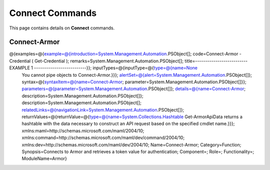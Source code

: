 ﻿Connect Commands
=========================

This page contains details on **Connect** commands.

Connect-Armor
-------------------------

@{examples=@{example=@{introduction=System.Management.Automation.PSObject[]; code=Connect-Armor -Credential ( Get-Credential ); remarks=System.Management.Automation.PSObject[]; title=-------------------------- EXAMPLE 1 --------------------------}}; inputTypes=@{inputType=@{type=@{name=None
	You cannot pipe objects to Connect-Armor.}}}; alertSet=@{alert=System.Management.Automation.PSObject[]}; syntax=@{syntaxItem=@{name=Connect-Armor; parameter=System.Management.Automation.PSObject[]}}; parameters=@{parameter=System.Management.Automation.PSObject[]}; details=@{name=Connect-Armor; description=System.Management.Automation.PSObject[]}; description=System.Management.Automation.PSObject[]; relatedLinks=@{navigationLink=System.Management.Automation.PSObject[]}; returnValues=@{returnValue=@{type=@{name=System.Collections.Hashtable
	Get-ArmorApiData returns a hashtable with the data necessary to construct an API request based on the
	specified cmdlet name.}}}; xmlns:maml=http://schemas.microsoft.com/maml/2004/10; xmlns:command=http://schemas.microsoft.com/maml/dev/command/2004/10; xmlns:dev=http://schemas.microsoft.com/maml/dev/2004/10; Name=Connect-Armor; Category=Function; Synopsis=Connects to Armor and retrieves a token value for authentication; Component=; Role=; Functionality=; ModuleName=Armor}

